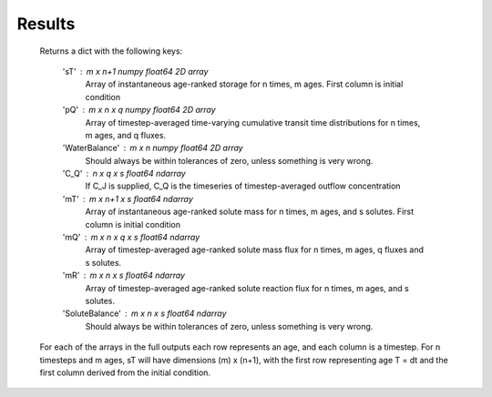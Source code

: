 .. _results:

=======
Results
=======
        Returns a dict with the following keys:

            'sT' : m x n+1 numpy float64 2D array
                Array of instantaneous age-ranked storage for n times, m ages. First column is initial condition
            'pQ' : m x n x q numpy float64 2D array
                Array of timestep-averaged time-varying cumulative transit time distributions for n times,
                m ages, and q fluxes.
            'WaterBalance' : m x n numpy float64 2D array
                Should always be within tolerances of zero, unless something is very
                wrong.
            'C_Q' : n x q x s float64 ndarray
                If C_J is supplied, C_Q is the timeseries of timestep-averaged outflow concentration
            'mT' : m x n+1 x s float64 ndarray
                Array of instantaneous age-ranked solute mass for n times, m ages, and s solutes. First column is initial condition
            'mQ' : m x n x q x s float64 ndarray
                Array of timestep-averaged age-ranked solute mass flux for n times, m ages, q fluxes and s
                solutes.
            'mR' : m x n x s float64 ndarray
                Array of timestep-averaged age-ranked solute reaction flux for n times, m ages, and s
                solutes.
            'SoluteBalance' : m x n x s float64 ndarray
                Should always be within tolerances of zero, unless something is very
                wrong.

        For each of the arrays in the full outputs each row represents an age, and each
        column is a timestep. For n timesteps and m ages, sT will have dimensions
        (m) x (n+1), with the first row representing age T = dt and the first
        column derived from the initial condition.
